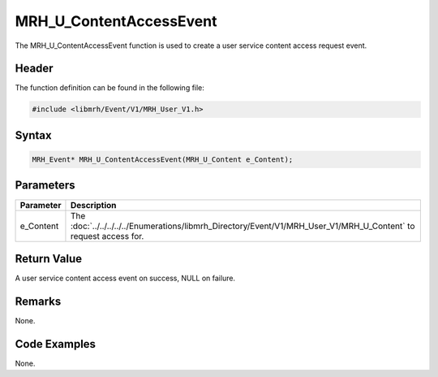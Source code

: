 MRH_U_ContentAccessEvent
========================
The MRH_U_ContentAccessEvent function is used to create a 
user service content access request event.

Header
------
The function definition can be found in the following file:

.. code-block:: c

    #include <libmrh/Event/V1/MRH_User_V1.h>


Syntax
------
.. code-block:: c

    MRH_Event* MRH_U_ContentAccessEvent(MRH_U_Content e_Content);


Parameters
----------
.. list-table::
    :header-rows: 1

    * - Parameter
      - Description
    * - e_Content
      - The :doc:`../../../../../Enumerations/libmrh_Directory/Event/V1/MRH_User_V1/MRH_U_Content` 
        to request access for.
      

Return Value
------------
A user service content access event on success, 
NULL on failure.

Remarks
-------
None.

Code Examples
-------------
None.